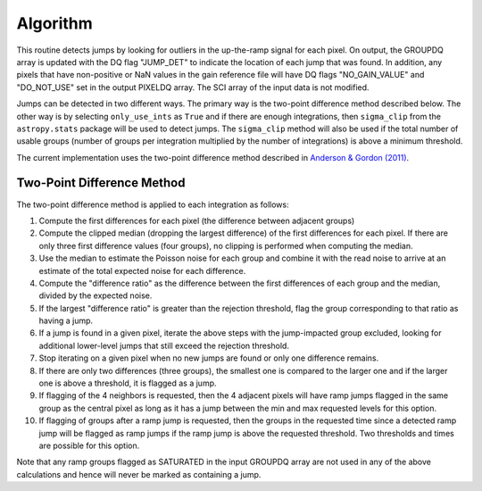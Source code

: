 .. _jump_algorithm:

Algorithm
---------
This routine detects jumps by looking for outliers in the up-the-ramp signal
for each pixel.  On output, the GROUPDQ array is updated with the DQ flag
"JUMP_DET" to indicate the location of each jump that was found. In addition,
any pixels that have non-positive or NaN values in the gain reference file will
have DQ flags "NO_GAIN_VALUE" and "DO_NOT_USE" set in the output PIXELDQ array.
The SCI array of the input data is not modified.

Jumps can be detected in two different ways.  The primary way is the two-point
difference method described below.  The other way is by selecting ``only_use_ints``
as ``True`` and if there are enough integrations, then ``sigma_clip`` from the
``astropy.stats`` package will be used to detect jumps.  The ``sigma_clip`` method
will also be used if the total number of usable groups (number of groups per
integration multiplied by the number of integrations) is above a minimum threshold.

The current implementation uses the two-point difference method described
in `Anderson & Gordon (2011) <https://ui.adsabs.harvard.edu/abs/2011PASP..123.1237A>`_.

Two-Point Difference Method
^^^^^^^^^^^^^^^^^^^^^^^^^^^
The two-point difference method is applied to each integration as follows:

#. Compute the first differences for each pixel (the difference between
   adjacent groups)
#. Compute the clipped median (dropping the largest difference) of the first differences for each pixel.
   If there are only three first difference values (four groups), no clipping is
   performed when computing the median.
#. Use the median to estimate the Poisson noise for each group and combine it
   with the read noise to arrive at an estimate of the total expected noise for
   each difference.
#. Compute the "difference ratio" as the difference between the first differences
   of each group and the median, divided by the expected noise.
#. If the largest "difference ratio" is greater than the rejection threshold,
   flag the group corresponding to that ratio as having a jump.
#. If a jump is found in a given pixel, iterate the above steps with the
   jump-impacted group excluded, looking for additional lower-level jumps
   that still exceed the rejection threshold.
#. Stop iterating on a given pixel when no new jumps are found or only one
   difference remains.
#. If there are only two differences (three groups), the smallest one is compared to the larger
   one and if the larger one is above a threshold, it is flagged as a jump.
#. If flagging of the 4 neighbors is requested, then the 4 adjacent pixels will
   have ramp jumps flagged in the same group as the central pixel as long as it has
   a jump between the min and max requested levels for this option.
#. If flagging of groups after a ramp jump is requested, then the groups in the
   requested time since a detected ramp jump will be flagged as ramp jumps if
   the ramp jump is above the requested threshold.  Two thresholds and times are
   possible for this option.

Note that any ramp groups flagged as SATURATED in the input GROUPDQ array
are not used in any of the above calculations and hence will never be
marked as containing a jump.
